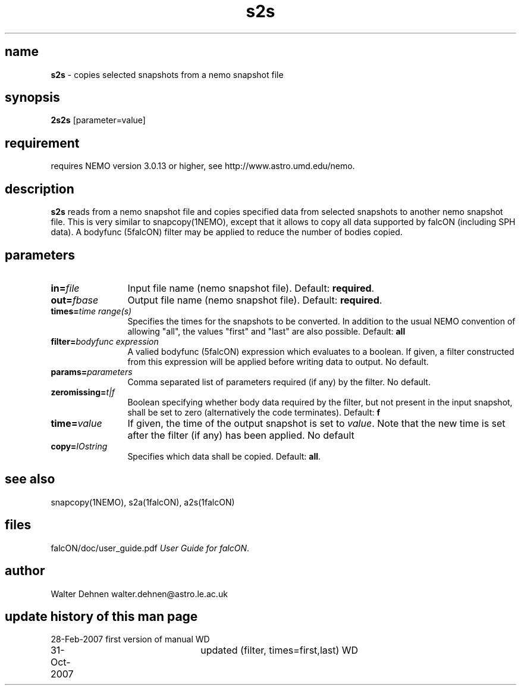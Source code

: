 .TH s2s 1falcON "31 Oct 2007"

.SH name
\fBs2s\fP \- copies selected snapshots from a nemo snapshot file

.SH synopsis
\fB2s2s\fP [parameter=value]

.SH requirement
requires NEMO version 3.0.13 or higher, see
http://www.astro.umd.edu/nemo.

.SH description
\fBs2s\fP reads from a nemo snapshot file and copies specified data
from selected snapshots to another nemo snapshot file. This is very
similar to snapcopy(1NEMO), except that it allows to copy all data
supported by falcON (including SPH data). A bodyfunc (5falcON) filter
may be applied to reduce the number of bodies copied.

.SH parameters

.TP 12
\fBin=\fP\fIfile\fP
Input file name (nemo snapshot file). Default: \fBrequired\fP.
.TP
\fBout=\fP\fIfbase\fP
Output file name (nemo snapshot file). Default: \fBrequired\fP.
.TP
\fBtimes=\fP\fItime range(s)\fP
Specifies the times for the snapshots to be converted. In addition
to the usual NEMO convention of allowing "all", the values "first"
and "last" are also possible. Default: \fBall\fP
.TP
\fBfilter=\fIbodyfunc expression\fP
A valied bodyfunc (5falcON) expression which evaluates to a boolean.
If given, a filter constructed from this expression will be applied
before writing data to output. No default.
.TP
\fBparams=\fIparameters\fP
Comma separated list of parameters required (if any) by the filter.
No default.
.TP
\fBzeromissing=\fIt|f\fP
Boolean specifying whether body data required by the filter, but not
present in the input snapshot, shall be set to zero (alternatively
the code terminates). Default: \fBf\fP
.TP
\fBtime=\fIvalue\fP
If given, the time of the output snapshot is set to \fIvalue\fP. Note
that the new time is set after the filter (if any) has been applied.
No default
.TP
\fBcopy=\fP\fIIOstring\fP
Specifies which data shall be copied.
Default: \fBall\fP.

.SH see also
snapcopy(1NEMO), s2a(1falcON), a2s(1falcON)
.PP

.fi
.SH files
.ta +3i
.nf
falcON/doc/user_guide.pdf               \fIUser Guide for falcON\fP.
.fi
.SH author
Walter Dehnen   walter.dehnen@astro.le.ac.uk
.SH update history of this man page
.nf
.ta +1.0i +2.0i
28-Feb-2007	first version of manual  WD
31-Oct-2007	updated (filter, times=first,last) WD
.fi


